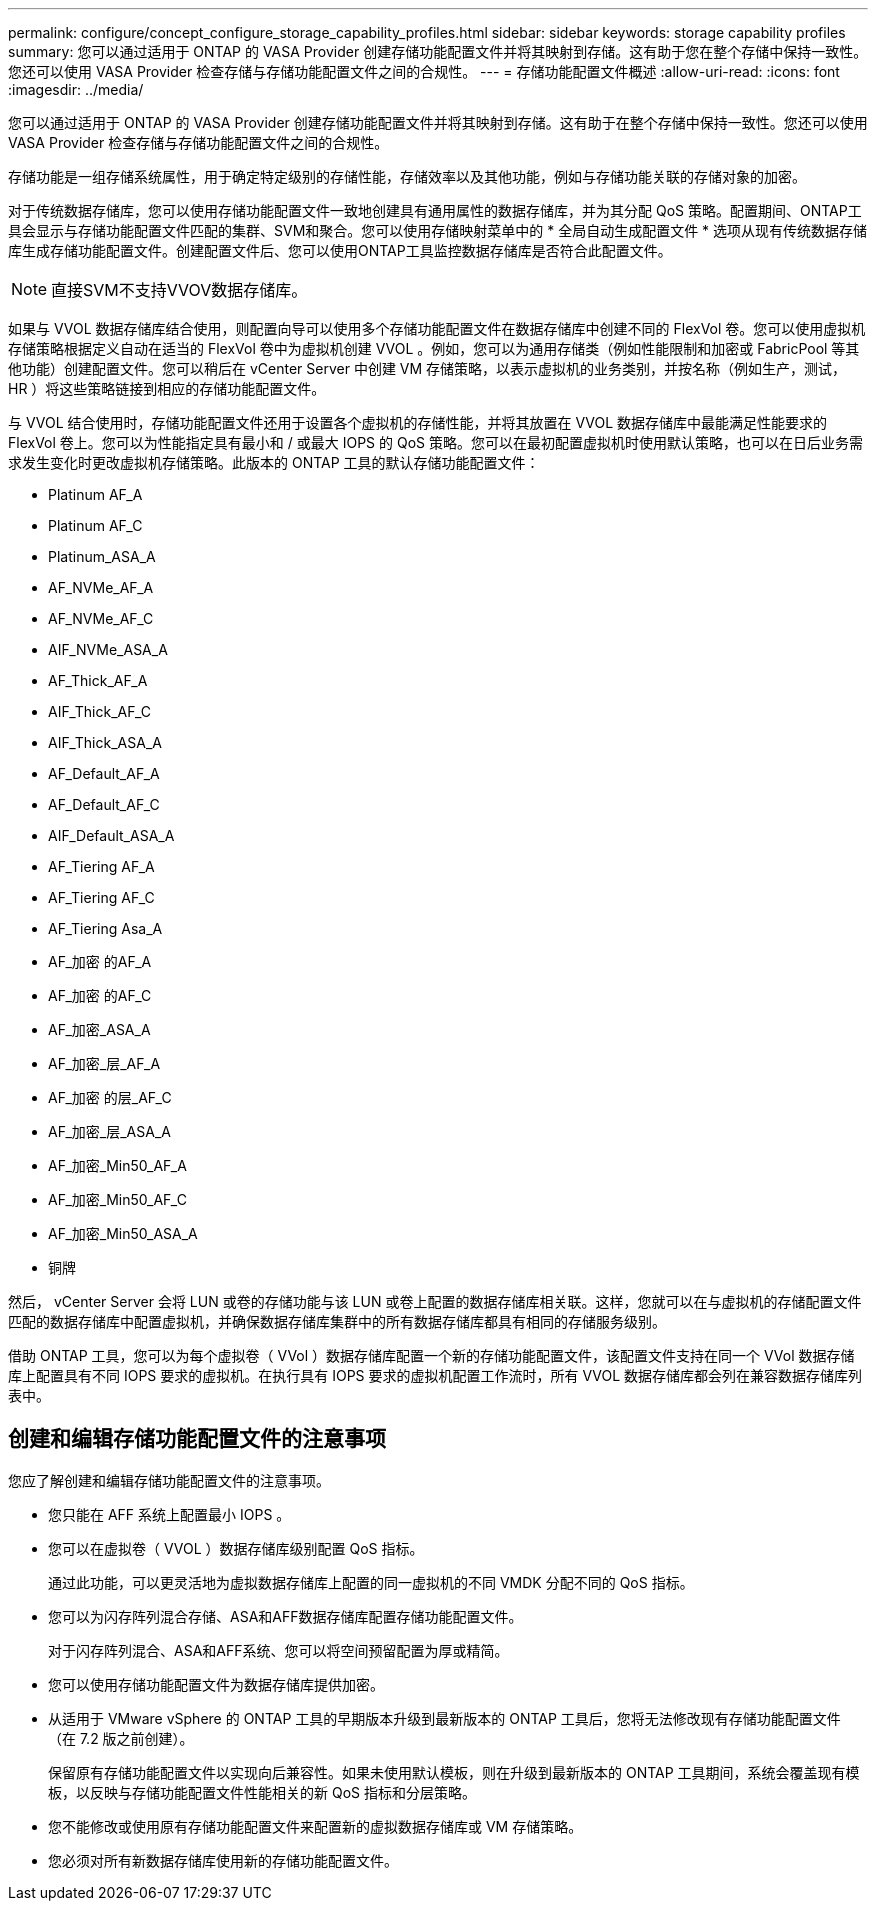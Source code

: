 ---
permalink: configure/concept_configure_storage_capability_profiles.html 
sidebar: sidebar 
keywords: storage capability profiles 
summary: 您可以通过适用于 ONTAP 的 VASA Provider 创建存储功能配置文件并将其映射到存储。这有助于您在整个存储中保持一致性。您还可以使用 VASA Provider 检查存储与存储功能配置文件之间的合规性。 
---
= 存储功能配置文件概述
:allow-uri-read: 
:icons: font
:imagesdir: ../media/


[role="lead"]
您可以通过适用于 ONTAP 的 VASA Provider 创建存储功能配置文件并将其映射到存储。这有助于在整个存储中保持一致性。您还可以使用 VASA Provider 检查存储与存储功能配置文件之间的合规性。

存储功能是一组存储系统属性，用于确定特定级别的存储性能，存储效率以及其他功能，例如与存储功能关联的存储对象的加密。

对于传统数据存储库，您可以使用存储功能配置文件一致地创建具有通用属性的数据存储库，并为其分配 QoS 策略。配置期间、ONTAP工具会显示与存储功能配置文件匹配的集群、SVM和聚合。您可以使用存储映射菜单中的 * 全局自动生成配置文件 * 选项从现有传统数据存储库生成存储功能配置文件。创建配置文件后、您可以使用ONTAP工具监控数据存储库是否符合此配置文件。


NOTE: 直接SVM不支持VVOV数据存储库。

如果与 VVOL 数据存储库结合使用，则配置向导可以使用多个存储功能配置文件在数据存储库中创建不同的 FlexVol 卷。您可以使用虚拟机存储策略根据定义自动在适当的 FlexVol 卷中为虚拟机创建 VVOL 。例如，您可以为通用存储类（例如性能限制和加密或 FabricPool 等其他功能）创建配置文件。您可以稍后在 vCenter Server 中创建 VM 存储策略，以表示虚拟机的业务类别，并按名称（例如生产，测试， HR ）将这些策略链接到相应的存储功能配置文件。

与 VVOL 结合使用时，存储功能配置文件还用于设置各个虚拟机的存储性能，并将其放置在 VVOL 数据存储库中最能满足性能要求的 FlexVol 卷上。您可以为性能指定具有最小和 / 或最大 IOPS 的 QoS 策略。您可以在最初配置虚拟机时使用默认策略，也可以在日后业务需求发生变化时更改虚拟机存储策略。此版本的 ONTAP 工具的默认存储功能配置文件：

* Platinum AF_A
* Platinum AF_C
* Platinum_ASA_A
* AF_NVMe_AF_A
* AF_NVMe_AF_C
* AIF_NVMe_ASA_A
* AF_Thick_AF_A
* AIF_Thick_AF_C
* AIF_Thick_ASA_A
* AF_Default_AF_A
* AF_Default_AF_C
* AIF_Default_ASA_A
* AF_Tiering AF_A
* AF_Tiering AF_C
* AF_Tiering Asa_A
* AF_加密 的AF_A
* AF_加密 的AF_C
* AF_加密_ASA_A
* AF_加密_层_AF_A
* AF_加密 的层_AF_C
* AF_加密_层_ASA_A
* AF_加密_Min50_AF_A
* AF_加密_Min50_AF_C
* AF_加密_Min50_ASA_A
* 铜牌


然后， vCenter Server 会将 LUN 或卷的存储功能与该 LUN 或卷上配置的数据存储库相关联。这样，您就可以在与虚拟机的存储配置文件匹配的数据存储库中配置虚拟机，并确保数据存储库集群中的所有数据存储库都具有相同的存储服务级别。

借助 ONTAP 工具，您可以为每个虚拟卷（ VVol ）数据存储库配置一个新的存储功能配置文件，该配置文件支持在同一个 VVol 数据存储库上配置具有不同 IOPS 要求的虚拟机。在执行具有 IOPS 要求的虚拟机配置工作流时，所有 VVOL 数据存储库都会列在兼容数据存储库列表中。



== 创建和编辑存储功能配置文件的注意事项

您应了解创建和编辑存储功能配置文件的注意事项。

* 您只能在 AFF 系统上配置最小 IOPS 。
* 您可以在虚拟卷（ VVOL ）数据存储库级别配置 QoS 指标。
+
通过此功能，可以更灵活地为虚拟数据存储库上配置的同一虚拟机的不同 VMDK 分配不同的 QoS 指标。

* 您可以为闪存阵列混合存储、ASA和AFF数据存储库配置存储功能配置文件。
+
对于闪存阵列混合、ASA和AFF系统、您可以将空间预留配置为厚或精简。

* 您可以使用存储功能配置文件为数据存储库提供加密。
* 从适用于 VMware vSphere 的 ONTAP 工具的早期版本升级到最新版本的 ONTAP 工具后，您将无法修改现有存储功能配置文件（在 7.2 版之前创建）。
+
保留原有存储功能配置文件以实现向后兼容性。如果未使用默认模板，则在升级到最新版本的 ONTAP 工具期间，系统会覆盖现有模板，以反映与存储功能配置文件性能相关的新 QoS 指标和分层策略。

* 您不能修改或使用原有存储功能配置文件来配置新的虚拟数据存储库或 VM 存储策略。
* 您必须对所有新数据存储库使用新的存储功能配置文件。

